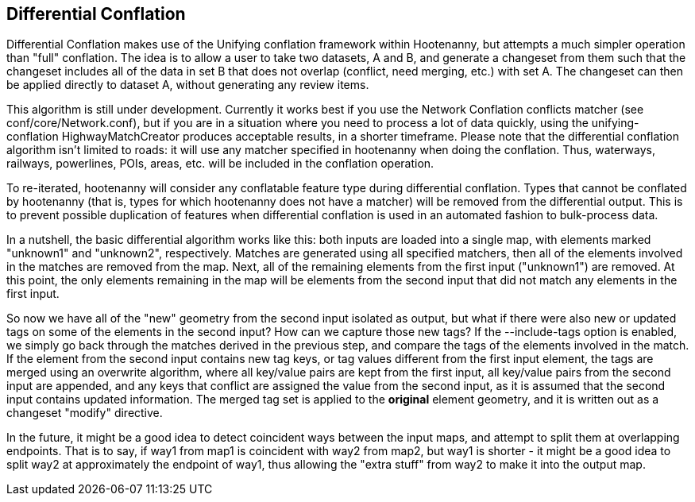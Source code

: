 

[[DifferentialConflation]]
== Differential Conflation

Differential Conflation makes use of the Unifying conflation framework within
Hootenanny, but attempts a much simpler operation than "full" conflation. The
idea is to allow a user to take two datasets, A and B, and generate a 
changeset from them such that the changeset includes all of the data in 
set B that does not overlap (conflict, need merging, etc.) with set A. The 
changeset can then be applied directly to dataset A, without generating any
review items.

This algorithm is still under development. Currently it works best if you use 
the Network Conflation conflicts matcher (see conf/core/Network.conf), but if
you are in a situation where you need to process a lot of data quickly, using
the unifying-conflation HighwayMatchCreator produces acceptable results, in a
shorter timeframe. Please note that the differential conflation algorithm
isn't limited to roads: it will use any matcher specified in hootenanny when
doing the conflation. Thus, waterways, railways, powerlines, POIs, areas, etc.
will be included in the conflation operation.

To re-iterated, hootenanny will consider any conflatable feature type during 
differential conflation. Types that cannot be conflated by hootenanny (that 
is, types for which hootenanny does not have a matcher) will be removed from 
the differential output. This is to prevent possible duplication of features 
when differential conflation is used in an automated fashion to bulk-process
data.

In a nutshell, the basic differential algorithm works like this: both inputs 
are loaded into a single map, with elements marked "unknown1" and "unknown2", 
respectively. Matches are generated using all specified matchers, then all 
of the elements involved in the matches are removed from the map. Next, all 
of the remaining elements from the first input ("unknown1") are removed. At
this point, the only elements remaining in the map will be elements from the
second input that did not match any elements in the first input.

So now we have all of the "new" geometry from the second input isolated as 
output, but what if there were also new or updated tags on some of the
elements in the second input? How can we capture those new tags? If the
--include-tags option is enabled, we simply go back through the matches
derived in the previous step, and compare the tags of the elements involved 
in the match. If the element from the second input contains new tag keys, or 
tag values different from the first input element, the tags are merged using
an overwrite algorithm, where all key/value pairs are kept from the first 
input, all key/value pairs from the second input are appended, and any keys
that conflict are assigned the value from the second input, as it is assumed
that the second input contains updated information. The merged tag set is 
applied to the *original* element geometry, and it is written out as a 
changeset "modify" directive.

In the future, it might be a good idea to detect coincident ways between the 
input maps, and attempt to split them at overlapping endpoints. That is to 
say, if way1 from map1 is coincident with way2 from map2, but way1 is 
shorter - it might be a good idea to split way2 at approximately the endpoint 
of way1, thus allowing the "extra stuff" from way2 to make it into the output
map.
